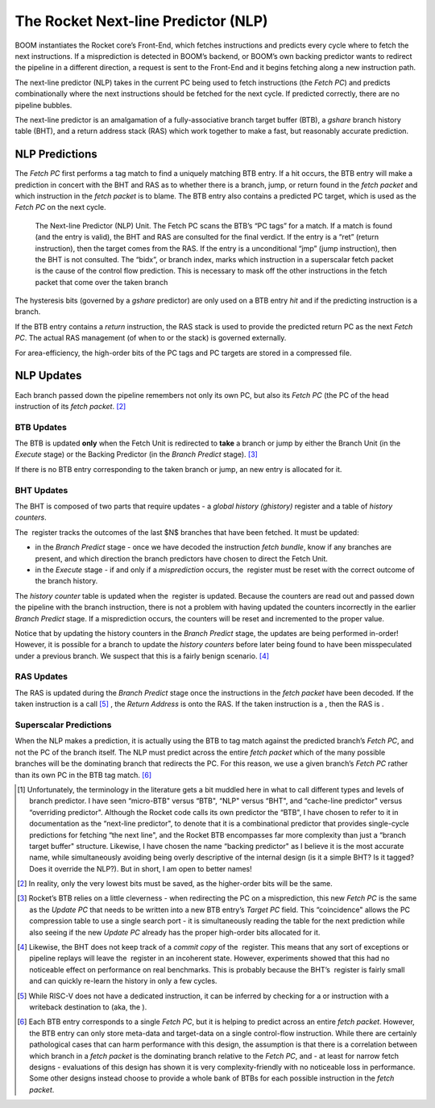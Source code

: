 The Rocket Next-line Predictor (NLP)
====================================

BOOM instantiates the Rocket core’s Front-End, which fetches
instructions and predicts every cycle where to fetch the next
instructions. If a misprediction is detected in BOOM’s backend, or
BOOM’s own backing predictor wants to redirect the pipeline in a
different direction, a request is sent to the Front-End and it begins
fetching along a new instruction path.

The next-line predictor (NLP) takes in the current PC being used to
fetch instructions (the *Fetch PC*) and predicts combinationally
where the next instructions should be fetched for the next cycle. If
predicted correctly, there are no pipeline bubbles.

The next-line predictor is an amalgamation of a fully-associative branch
target buffer (BTB), a *gshare* branch history table (BHT), and a
return address stack (RAS) which work together to make a fast, but
reasonably accurate prediction.

NLP Predictions
---------------

The *Fetch PC* first performs a tag match to find a uniquely
matching BTB entry. If a hit occurs, the BTB entry will make a
prediction in concert with the BHT and RAS as to whether there is a
branch, jump, or return found in the *fetch packet* and which
instruction in the *fetch packet* is to blame. The BTB entry also
contains a predicted PC target, which is used as the *Fetch PC* on
the next cycle.

.. _NLP-Predictor-Unit:
.. figure:: /figures/boom_stages.png
    :alt: The Next-line Predictor 

    The Next-line Predictor (NLP) Unit. The Fetch PC scans the BTB’s “PC tags” for a match.
    If a match is found (and the entry is valid), the BHT and RAS are consulted for the final verdict. If the entry
    is a “ret” (return instruction), then the target comes from the RAS. If the entry is a unconditional “jmp”
    (jump instruction), then the BHT is not consulted. The “bidx”, or branch index, marks which instruction
    in a superscalar fetch packet is the cause of the control flow prediction. This is necessary to mask off the
    other instructions in the fetch packet that come over the taken branch

The hysteresis bits (governed by a *gshare* predictor) are only used
on a BTB entry *hit* and if the predicting instruction is a branch.

If the BTB entry contains a *return* instruction, the RAS stack is
used to provide the predicted return PC as the next *Fetch PC*. The
actual RAS management (of when to or the stack) is governed externally.

For area-efficiency, the high-order bits of the PC tags and PC targets
are stored in a compressed file.

NLP Updates
-----------

Each branch passed down the pipeline remembers not only its own PC, but
also its *Fetch PC* (the PC of the head instruction of its *fetch
packet*. [2]_

BTB Updates
^^^^^^^^^^^

The BTB is updated **only** when the Fetch Unit is redirected to
**take** a branch or jump by either the Branch Unit (in the
*Execute* stage) or the Backing Predictor (in the *Branch
Predict* stage). [3]_

If there is no BTB entry corresponding to the taken branch or jump, an
new entry is allocated for it.

BHT Updates
^^^^^^^^^^^

The BHT is composed of two parts that require updates - a *global
history (ghistory)* register and a table of *history counters*.

The  register tracks the outcomes of the last $N$ branches that have
been fetched. It must be updated:

-   in the *Branch Predict* stage - once we have decoded the
    instruction *fetch bundle*, know if any branches are present,
    and which direction the branch predictors have chosen to direct the
    Fetch Unit.

-   in the *Execute* stage - if and only if a *misprediction*
    occurs, the  register must be reset with the correct outcome of the
    branch history.

The *history counter* table is updated when the  register is
updated. Because the counters are read out and passed down the pipeline
with the branch instruction, there is not a problem with having updated
the counters incorrectly in the earlier *Branch Predict* stage. If a
misprediction occurs, the counters will be reset and incremented to the
proper value.

Notice that by updating the history counters in the *Branch Predict*
stage, the updates are being performed in-order! However, it is possible
for a branch to update the *history counters* before later being
found to have been misspeculated under a previous branch. We suspect
that this is a fairly benign scenario. [4]_

RAS Updates
^^^^^^^^^^^

The RAS is updated during the *Branch Predict* stage once the
instructions in the *fetch packet* have been decoded. If the taken
instruction is a call [5]_ , the *Return Address* is onto the RAS. If
the taken instruction is a , then the RAS is .

Superscalar Predictions
^^^^^^^^^^^^^^^^^^^^^^^

When the NLP makes a prediction, it is actually using the BTB to tag
match against the predicted branch’s *Fetch PC*, and not the PC of
the branch itself. The NLP must predict across the entire *fetch
packet* which of the many possible branches will be the dominating
branch that redirects the PC. For this reason, we use a given branch’s
*Fetch PC* rather than its own PC in the BTB tag match. [6]_

.. [1] Unfortunately, the terminology in the literature gets a bit
    muddled here in what to call different types and levels of branch
    predictor. I have seen “micro-BTB" versus “BTB", “NLP" versus “BHT",
    and “cache-line predictor" versus “overriding predictor". Although
    the Rocket code calls its own predictor the “BTB", I have chosen to
    refer to it in documentation as the “next-line predictor", to denote
    that it is a combinational predictor that provides single-cycle
    predictions for fetching “the next line", and the Rocket BTB
    encompasses far more complexity than just a “branch target buffer"
    structure. Likewise, I have chosen the name “backing predictor" as I
    believe it is the most accurate name, while simultaneously avoiding
    being overly descriptive of the internal design (is it a simple BHT?
    Is it tagged? Does it override the NLP?). But in short, I am open
    to better names!

.. [2] In reality, only the very lowest bits must be saved, as the
    higher-order bits will be the same.

.. [3] Rocket’s BTB relies on a little cleverness - when redirecting the
    PC on a misprediction, this new *Fetch PC*  is the same as the
    *Update PC* that needs to be written into a new BTB entry’s
    *Target PC* field. This “coincidence" allows the PC compression
    table to use a single search port - it is simultaneously reading the
    table for the next prediction while also seeing if the new *Update
    PC* already has the proper high-order bits allocated for it.

.. [4] Likewise, the BHT does not keep track of a *commit copy* of
    the  register. This means that any sort of exceptions or pipeline
    replays will leave the  register in an incoherent state. However,
    experiments showed that this had no noticeable effect on performance
    on real benchmarks. This is probably because the BHT’s  register is
    fairly small and can quickly re-learn the history in only a few
    cycles.

.. [5] While RISC-V does not have a dedicated instruction, it can be
    inferred by checking for a or instruction with a writeback
    destination to (aka, the ).

.. [6] Each BTB entry corresponds to a single *Fetch PC*, but it is
    helping to predict across an entire *fetch packet*. However, the
    BTB entry can only store meta-data and target-data on a single
    control-flow instruction. While there are certainly pathological
    cases that can harm performance with this design, the assumption is
    that there is a correlation between which branch in a *fetch
    packet* is the dominating branch relative to the *Fetch PC*,
    and - at least for narrow fetch designs - evaluations of this design
    has shown it is very complexity-friendly with no noticeable loss in
    performance. Some other designs instead choose to provide a whole
    bank of BTBs for each possible instruction in the *fetch
    packet*.


